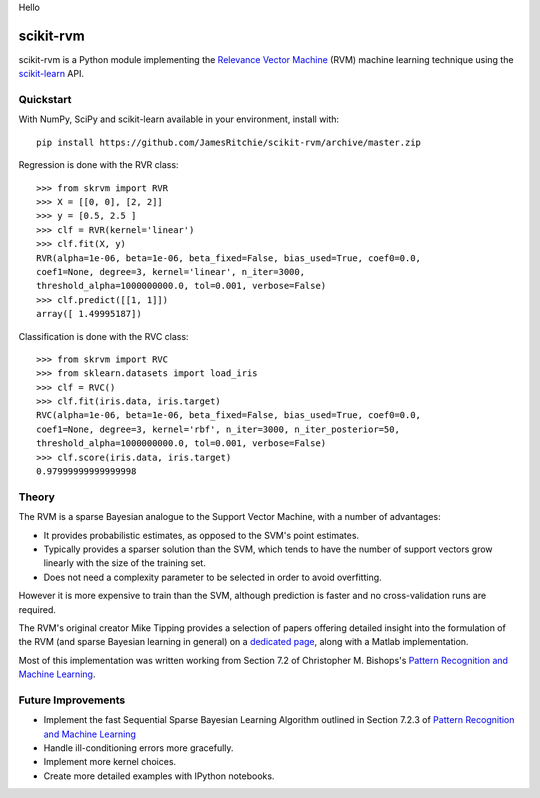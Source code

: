 Hello

##########
scikit-rvm
##########

.. image:: https://travis-ci.org/JamesRitchie/scikit-rvm.svg?branch=master
    :target: https://travis-ci.org/JamesRitchie/scikit-rvm
.. image:: https://coveralls.io/repos/JamesRitchie/scikit-rvm/badge.svg?branch=master&service=github
  :target: https://coveralls.io/github/JamesRitchie/scikit-rvm?branch=master



scikit-rvm is a Python module implementing the `Relevance Vector Machine`_ (RVM)
machine learning technique using the `scikit-learn`_ API.

==========
Quickstart
==========

With NumPy, SciPy and scikit-learn available in your environment, install with::

    pip install https://github.com/JamesRitchie/scikit-rvm/archive/master.zip

Regression is done with the RVR class::

    >>> from skrvm import RVR
    >>> X = [[0, 0], [2, 2]]
    >>> y = [0.5, 2.5 ]
    >>> clf = RVR(kernel='linear')
    >>> clf.fit(X, y)
    RVR(alpha=1e-06, beta=1e-06, beta_fixed=False, bias_used=True, coef0=0.0,
    coef1=None, degree=3, kernel='linear', n_iter=3000,
    threshold_alpha=1000000000.0, tol=0.001, verbose=False)
    >>> clf.predict([[1, 1]])
    array([ 1.49995187])

Classification is done with the RVC class::

    >>> from skrvm import RVC
    >>> from sklearn.datasets import load_iris
    >>> clf = RVC()
    >>> clf.fit(iris.data, iris.target)
    RVC(alpha=1e-06, beta=1e-06, beta_fixed=False, bias_used=True, coef0=0.0,
    coef1=None, degree=3, kernel='rbf', n_iter=3000, n_iter_posterior=50,
    threshold_alpha=1000000000.0, tol=0.001, verbose=False)
    >>> clf.score(iris.data, iris.target)
    0.97999999999999998

======
Theory
======

The RVM is a sparse Bayesian analogue to the Support Vector Machine, with a
number of advantages:

* It provides probabilistic estimates, as opposed to the SVM's point estimates.
* Typically provides a sparser solution than the SVM, which tends to have the
  number of support vectors grow linearly with the size of the training set.
* Does not need a complexity parameter to be selected in order to avoid
  overfitting.

However it is more expensive to train than the SVM, although prediction is
faster and no cross-validation runs are required.

The RVM's original creator Mike Tipping provides a selection of papers offering
detailed insight into the formulation of the RVM (and sparse Bayesian learning
in general) on a `dedicated page`_, along with a Matlab implementation.

Most of this implementation was written working from Section 7.2 of Christopher
M. Bishops's `Pattern Recognition and Machine Learning`_.


===================
Future Improvements
===================


* Implement the fast Sequential Sparse Bayesian Learning Algorithm outlined in
  Section 7.2.3 of `Pattern Recognition and Machine Learning`_
* Handle ill-conditioning errors more gracefully.
* Implement more kernel choices.
* Create more detailed examples with IPython notebooks.

.. Hyperlinks
.. _Relevance Vector Machine: https://en.wikipedia.org/wiki/Relevance_vector_machine
.. _scikit-learn: http://scikit-learn.org/
.. _Pattern Recognition and Machine Learning: http://research.microsoft.com/en-us/um/people/cmbishop/prml/
.. _dedicated page: http://www.miketipping.com/sparsebayes.htm
